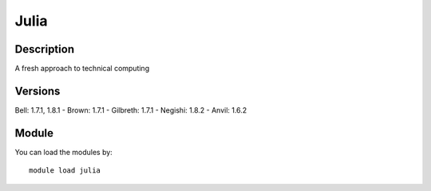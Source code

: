 .. _backbone-label:

Julia
==============================

Description
~~~~~~~~
A fresh approach to technical computing

Versions
~~~~~~~~
Bell: 1.7.1, 1.8.1
- Brown: 1.7.1
- Gilbreth: 1.7.1
- Negishi: 1.8.2
- Anvil: 1.6.2

Module
~~~~~~~~
You can load the modules by::

    module load julia

